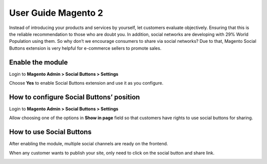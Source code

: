 User Guide Magento 2
======================

Instead of introducing your products and services by yourself, let customers evaluate objectively. Ensuring that this is the reliable recommendation to those who are doubt you. In addition, social networks are developing with 29% World Population using them. So why don’t we encourage consumers to share via social networks? Due to that, Magento Social Buttons extension is very helpful for e-commerce sellers to promote sales.

Enable the module
--------------------

Login to **Magento Admin > Social Buttons > Settings**

.. image:: https://lh6.googleusercontent.com/rDTUBEOIT-9x_3Rwx58kmQM_3zZC90bkGgvv9YpwUtYFnPPcl23pUsm-TESezK99U4UtlPtWuo_Dfqi6FA_VF7njqnlN2j706c996MQdfhAosHVSfvpxARq9BULF2oRP67OWAwZC

Choose **Yes** to enable Social Buttons extension and use it as you configure.

How to configure Social Buttons’ position
--------------------------------------------

Login to **Magento Admin > Social Buttons > Settings**

.. image:: https://lh4.googleusercontent.com/Om9TRz9mKFX8hAWgPhX06g5sjFNcPtcsiQoMLERu-__zUMT8m-OLo9mzQbaGJTMgjWUSdr5iRdoiV85z7Ml-z3MKFG8fJtsaqpieMXOu_iyWzwe2NM13iC5vqg39oaClV09B7Y91

Allow choosing one of the options in **Show in page** field so that customers have rights to use social buttons for sharing.

How to use Social Buttons
-----------------------------

After enabling the module, multiple social channels are ready on the frontend.

.. image:: https://lh5.googleusercontent.com/OLZabrG1u0PE_EctnLdLYVTQ6mF-JwC0mVzqQ5GFXolh6gLECnc-pq6ZlFFdnvPUwCqI34oejGmV8zyuD_wbFCLwK6OcqWeWT948-isPSS1Y80dt8HfVn95AqIgLF6zPtjQG47rq

When any customer wants to publish your site, only need to click on the social button and share link.

.. image:: https://lh5.googleusercontent.com/HO7G9YJ-6TicdbgRnRc3MhZ8tsrDTn0NhKBiH60DflczBdIvNvCX4FRiVlB1p6ZUrFk2OocmJ_J972kqVsvQ9q1ZuGzr0v4eTgYtSKne5XXolzKVO0P8cX_BoLwENb4vpBcUAoaH
